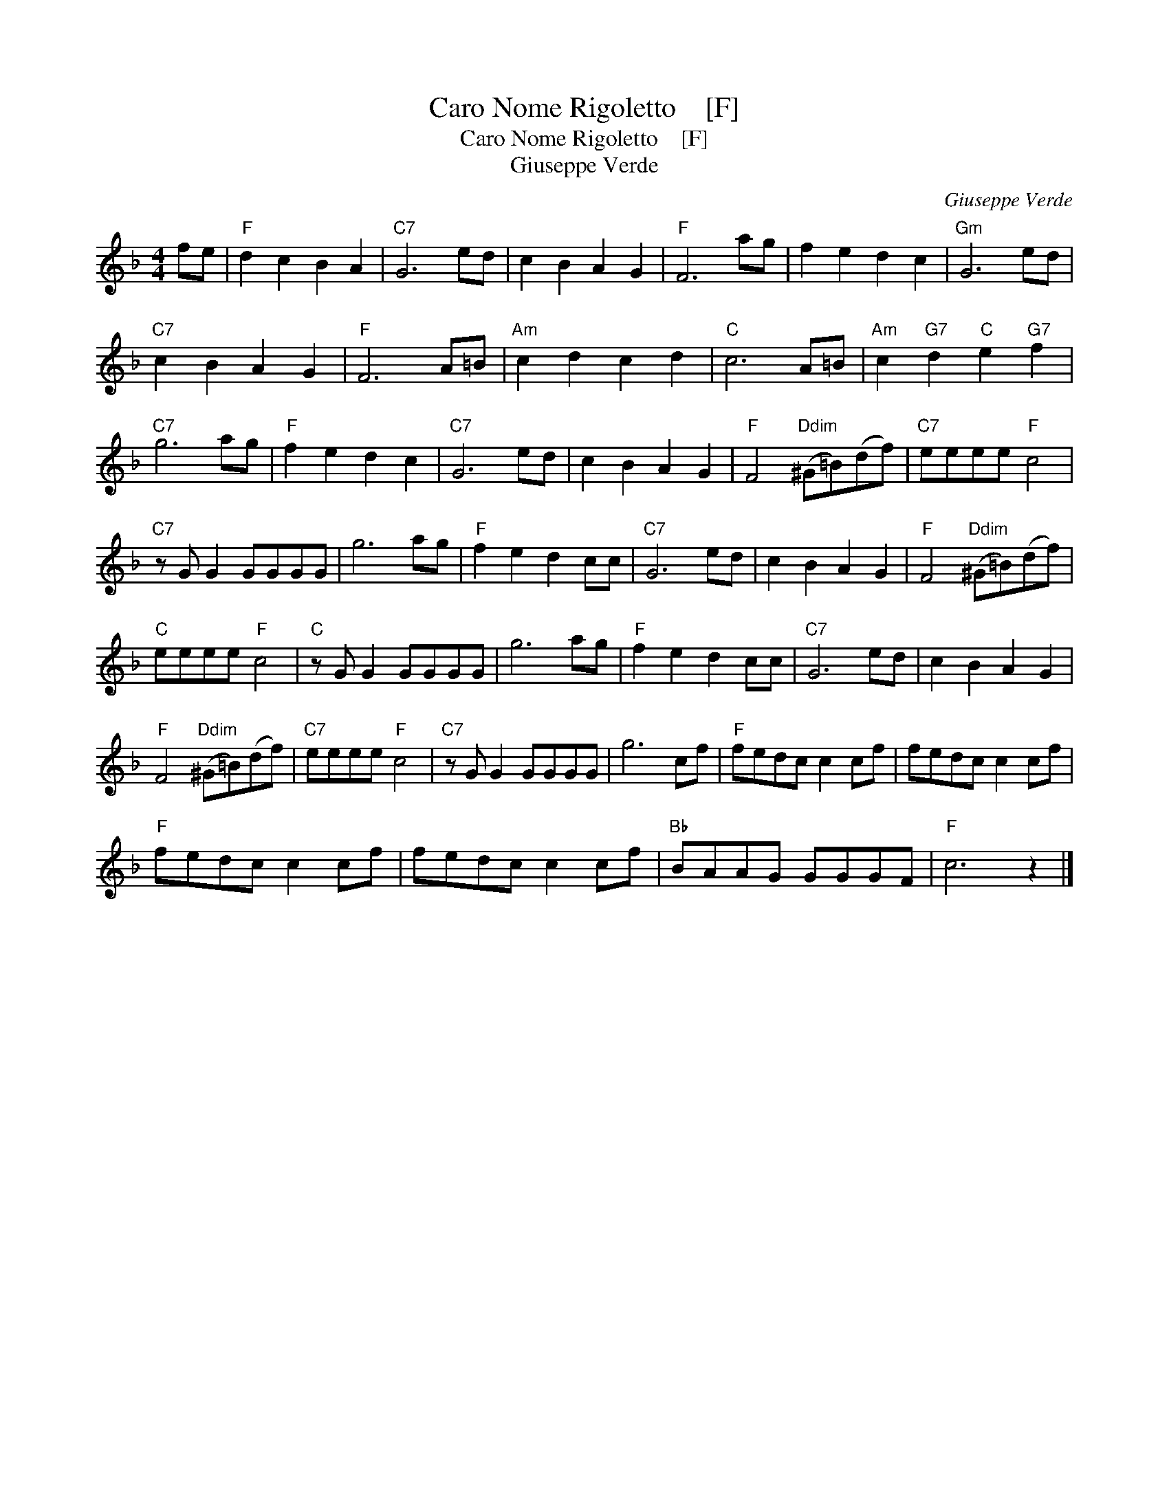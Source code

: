 X:1
T:Caro Nome Rigoletto    [F]
T:Caro Nome Rigoletto    [F]
T:Giuseppe Verde
C:Giuseppe Verde
L:1/8
M:4/4
K:F
V:1 treble 
V:1
 fe |"F" d2 c2 B2 A2 |"C7" G6 ed | c2 B2 A2 G2 |"F" F6 ag | f2 e2 d2 c2 |"Gm" G6 ed | %7
"C7" c2 B2 A2 G2 |"F" F6 A=B |"Am" c2 d2 c2 d2 |"C" c6 A=B |"Am" c2"G7" d2"C" e2"G7" f2 | %12
"C7" g6 ag |"F" f2 e2 d2 c2 |"C7" G6 ed | c2 B2 A2 G2 |"F" F4"Ddim" (^G=B)(df) |"C7" eeee"F" c4 | %18
"C7" z G G2 GGGG | g6 ag |"F" f2 e2 d2 cc |"C7" G6 ed | c2 B2 A2 G2 |"F" F4"Ddim" (^G=B)(df) | %24
"C" eeee"F" c4 |"C" z G G2 GGGG | g6 ag |"F" f2 e2 d2 cc |"C7" G6 ed | c2 B2 A2 G2 | %30
"F" F4"Ddim" (^G=B)(df) |"C7" eeee"F" c4 |"C7" z G G2 GGGG | g6 cf |"F" fedc c2 cf | fedc c2 cf | %36
"F" fedc c2 cf | fedc c2 cf |"Bb" BAAG GGGF |"F" c6 z2 |] %40

